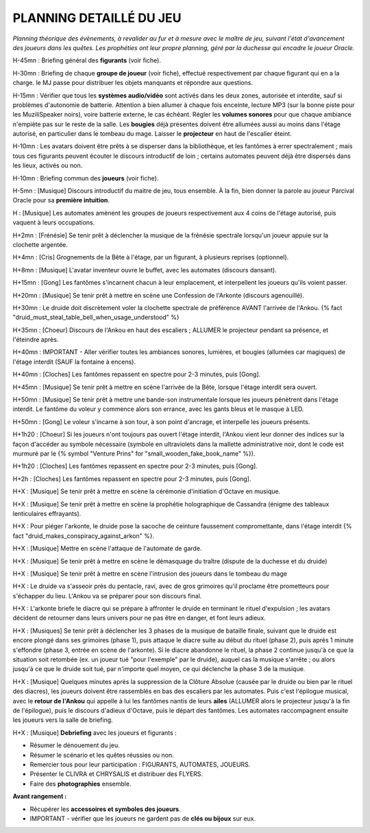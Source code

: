 PLANNING DETAILLÉ DU JEU
==============================

*Planning théorique des évènements, à revalider au fur et à mesure avec le maître de jeu, suivant l'état d'avancement des joueurs dans les quêtes. Les prophéties ont leur propre planning, géré par la duchesse qui encadre le joueur Oracle.*

H-45mn : Briefing général des **figurants** (voir fiche).

H-30mn : Briefing de chaque **groupe de joueur**  (voir fiche), effectué respectivement par chaque figurant qui en a la charge. le MJ passe pour distribuer les objets manquants et répondre aux questions.

H-15mn : Vérifier que tous les **systèmes audio/vidéo** sont activés dans les deux zones, autorisée et interdite, sauf si problèmes d'autonomie de batterie. Attention à bien allumer à chaque fois enceinte, lecture MP3 (sur la bonne piste pour les MuziliSpeaker noirs), voire batterie externe, le cas échéant. Régler les **volumes sonores** pour que chaque ambiance n'empiète pas sur le reste de la salle. Les **bougies** déjà présentes doivent être allumées aussi au moins dans l'étage autorisé, en particulier dans le tombeau du mage. Laisser le **projecteur** en haut de l'escalier éteint.

H-10mn : Les avatars doivent être prêts à se disperser dans la bibliothèque, et les fantômes à errer spectralement ; mais tous ces figurants peuvent écouter le discours introductif de loin ; certains automates peuvent déjà être dispersés dans les lieux, activés ou non.

H-10mn : Briefing commun des **joueurs** (voir fiche).

H-5mn : [Musique] Discours introductif du maitre de jeu, tous ensemble. À la fin, bien donner la parole au joueur Parcival Oracle pour sa **première intuition**.

H : [Musique] Les automates amènent les groupes de joueurs respectivement aux 4 coins de l'étage autorisé, puis vaquent à leurs occupations.

H+2mn : [Frénésie] Se tenir prêt à déclencher la musique de la frénésie spectrale lorsqu'un joueur appuie sur la clochette argentée.

H+4mn : [Cris] Grognements de la Bête à l'étage, par un figurant, à plusieurs reprises (optionnel).

H+8mn : [Musique] L'avatar inventeur ouvre le buffet, avec les automates (discours dansant).

H+15mn : [Gong] Les fantômes s'incarnent chacun à leur emplacement, et interpellent les joueurs qu'ils voient passer.

H+20mn : [Musique] Se tenir prêt à mettre en scène une Confession de l'Arkonte (discours agenouillé).

H+30mn : Le druide doit discrètement voler la clochette spectrale de préférence AVANT l'arrivée de l'Ankou. {% fact "druid_must_steal_table_bell_when_usage_understood" %}

H+35mn : [Choeur] Discours de l'Ankou en haut des escaliers ; ALLUMER le projecteur pendant sa présence, et l'éteindre après.

H+40mn : IMPORTANT - Aller vérifier toutes les ambiances sonores, lumières, et bougies (allumées car magiques) de l'étage interdit (SAUF la fontaine à encens).

H+40mn : [Cloches] Les fantômes repassent en spectre pour 2-3 minutes, puis [Gong].

H+45mn : [Musique] Se tenir prêt à mettre en scène l'arrivée de la Bête, lorsque l'étage interdit sera ouvert.

H+50mn : [Musique] Se tenir prêt à mettre une bande-son instrumentale lorsque les joueurs pénètrent dans l'étage interdit. Le fantôme du voleur y commence alors son errance, avec les gants bleus et le masque à LED.

H+50mn : [Gong] Le voleur s'incarne à son tour, à son point d'ancrage, et interpelle les joueurs présents.

H+1h20 : [Choeur] Si les joueurs n'ont toujours pas ouvert l'étage interdit, l'Ankou vient leur donner des indices sur la façon d'accéder au symbole nécessaire (symbole en ultraviolets dans la mallette administrative noir, dont le code est murmuré par le {% symbol "Venture Prins" for "small_wooden_fake_book_name" %}).

H+1h20 : [Cloches] Les fantômes repassent en spectre pour 2-3 minutes, puis [Gong].

H+2h : [Cloches] Les fantômes repassent en spectre pour 2-3 minutes, puis [Gong].

H+X : [Musique] Se tenir prêt à mettre en scène la cérémonie d'initiation d'Octave en musique.

H+X : [Musique] Se tenir prêt à mettre en scène la prophétie holographique de Cassandra (énigme des tableaux lenticulaires effrayants).

H+X : Pour piéger l'arkonte, le druide pose la sacoche de ceinture faussement compromettante, dans l'étage interdit {% fact "druid_makes_conspiracy_against_arkon" %}.

H+X : [Musique] Mettre en scène l'attaque de l'automate de garde.

H+X : [Musique] Se tenir prêt à mettre en scène le démasquage du traître (dispute de la duchesse et du druide)

H+X : [Musique] Se tenir prêt à mettre en scène l'intrusion des joueurs dans le tombeau du mage

H+X : Le druide va s'asseoir près du pentacle, ravi, avec de gros grimoires qu'il proclame être prometteurs pour s'échapper du lieu. L'Ankou va se préparer pour son discours final.

H+X : L'arkonte briefe le diacre qui se prépare à affronter le druide en terminant le rituel d'expulsion ; les avatars décident de retourner dans leurs univers pour ne pas être en danger, et font leurs adieux.

H+X : [Musiques] Se tenir prêt à déclencher les 3 phases de la musique de bataille finale, suivant que le druide est encore plongé dans ses grimoires (phase 1), puis attaque le diacre suite au début du rituel (phase 2), puis après 1 minute s'effondre (phase 3, entrée en scène de l'arkonte). Si le diacre abandonne le rituel, la phase 2 continue jusqu'à ce que la situation soit retombée (ex. un joueur tué "pour l'exemple" par le druide), auquel cas la musique s'arrête ; ou alors jusqu'à ce que le druide soit tué, par n'importe quel moyen, ce qui déclenche la phase 3 de la musique.

H+X : [Musique] Quelques minutes après la suppression de la Clôture Absolue (causée par le druide ou bien par le rituel des diacres), les joueurs doivent être rassemblés en bas des escaliers par les automates. Puis c'est l'épilogue musical, avec le **retour de l'Ankou** qui appelle à lui les fantômes nantis de leurs **ailes** (ALLUMER alors le projecteur jusqu'à la fin de l'épilogue), puis le discours d'adieux d'Octave, puis le départ des fantômes. Les automates raccompagnent ensuite les joueurs vers la salle de briefing.

H+X : [Musique] **Debriefing** avec les joueurs et figurants :

- Résumer le dénouement du jeu.
- Résumer le scénario et les quêtes réussies ou non.
- Remercier tous pour leur participation : FIGURANTS, AUTOMATES, JOUEURS.
- Présenter le CLIVRA et CHRYSALIS et distribuer des FLYERS.
- Faire des **photographies** ensemble.

**Avant rangement :**

- Récupérer les **accessoires et symboles des joueurs**.
- IMPORTANT - vérifier que les joueurs ne gardent pas de **clés ou bijoux** sur eux.

